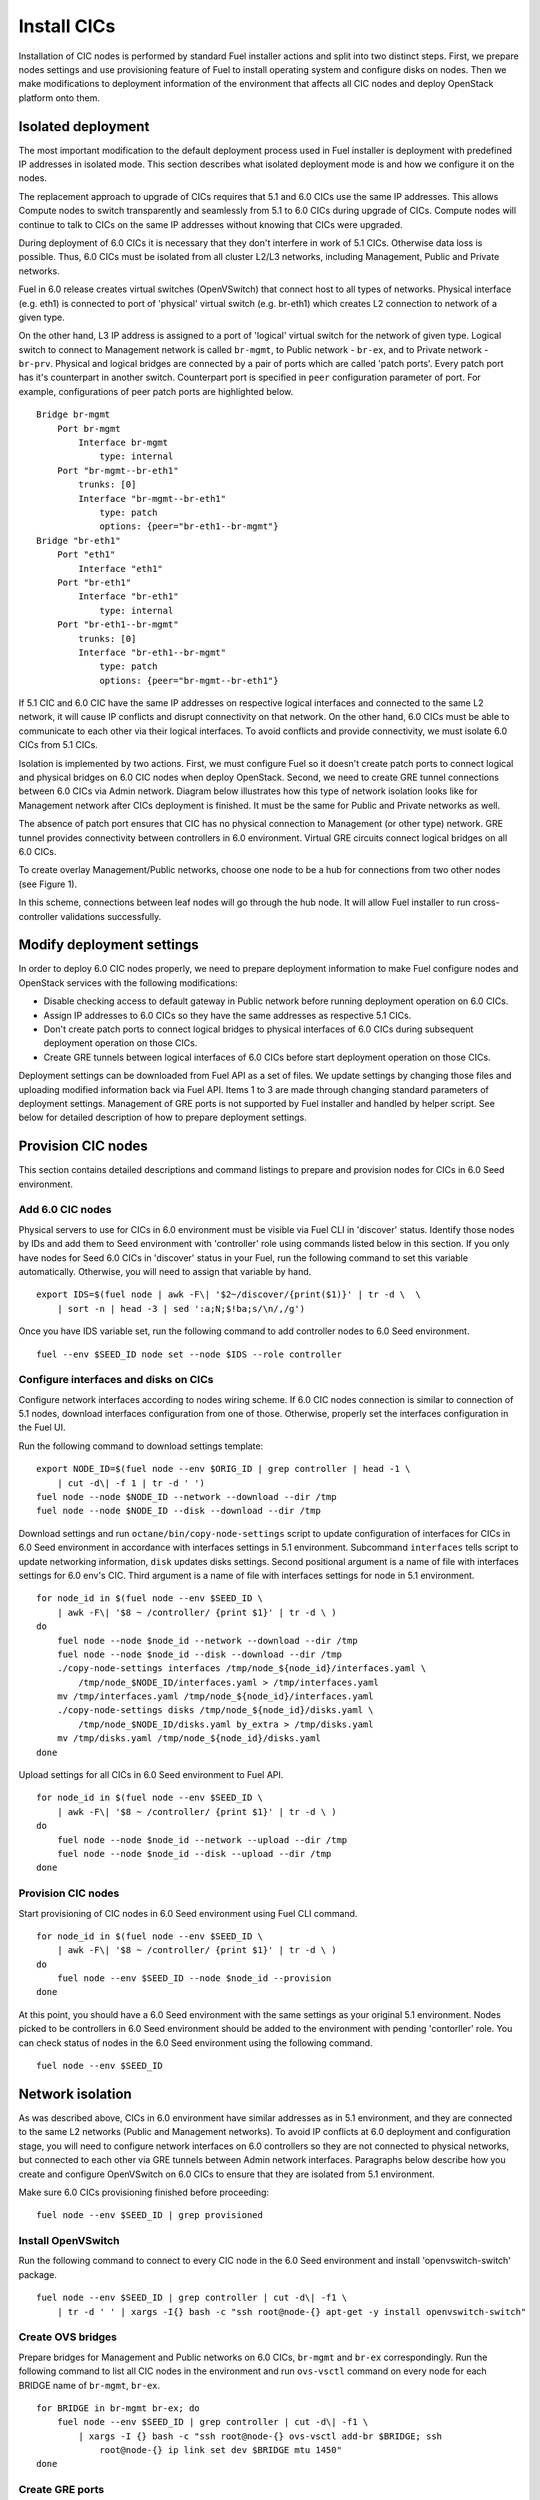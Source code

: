 .. index:: Install Seed

.. _Upg_Seed

Install CICs
------------

Installation of CIC nodes is performed by standard Fuel installer actions and
split into two distinct steps. First, we prepare nodes settings and use
provisioning feature of Fuel to install operating system and configure disks on
nodes. Then we make modifications to deployment information of the environment
that affects all CIC nodes and deploy OpenStack platform onto them.

Isolated deployment
^^^^^^^^^^^^^^^^^^^

The most important modification to the default deployment process used in Fuel
installer is deployment with predefined IP addresses in isolated mode. This
section describes what isolated deployment mode is and how we configure it on
the nodes.

The replacement approach to upgrade of CICs requires that 5.1 and 6.0 CICs use
the same IP addresses. This allows Compute nodes to switch transparently and
seamlessly from 5.1 to 6.0 CICs during upgrade of CICs. Compute nodes will
continue to talk to CICs on the same IP addresses without knowing that CICs were
upgraded.

During deployment of 6.0 CICs it is necessary that they don't interfere in work
of 5.1 CICs. Otherwise data loss is possible. Thus, 6.0 CICs must be isolated
from all cluster L2/L3 networks, including Management, Public and Private
networks.

Fuel in 6.0 release creates virtual switches (OpenVSwitch) that connect host to
all types of networks. Physical interface (e.g. eth1) is connected to port of
'physical' virtual switch (e.g. br-eth1) which creates L2 connection to network
of a given type.

On the other hand, L3 IP address is assigned to a port of 'logical' virtual
switch for the network of given type. Logical switch to connect to Management
network is called ``br-mgmt``, to Public network - ``br-ex``, and to Private network
- ``br-prv``.
Physical and logical bridges are connected by a pair of ports which are called
'patch ports'. Every patch port has it's counterpart in another switch.
Counterpart port is specified in ``peer`` configuration parameter of port. For
example, configurations of peer patch ports are highlighted below.

::

    Bridge br-mgmt
        Port br-mgmt
            Interface br-mgmt
                type: internal
        Port "br-mgmt--br-eth1"
            trunks: [0]
            Interface "br-mgmt--br-eth1"
                type: patch
                options: {peer="br-eth1--br-mgmt"}
    Bridge "br-eth1"
        Port "eth1"
            Interface "eth1"
        Port "br-eth1"
            Interface "br-eth1"
                type: internal
        Port "br-eth1--br-mgmt"
            trunks: [0]
            Interface "br-eth1--br-mgmt"
                type: patch
                options: {peer="br-mgmt--br-eth1"}

If 5.1 CIC and 6.0 CIC have the same IP addresses on respective logical
interfaces and connected to the same L2 network, it will cause IP conflicts and
disrupt connectivity on that network. On the other hand, 6.0 CICs must be able
to communicate to each other via their logical interfaces. To avoid conflicts
and provide connectivity, we must isolate 6.0 CICs from 5.1 CICs.

Isolation is implemented by two actions. First, we must configure Fuel so it
doesn't create patch ports to connect logical and physical bridges on 6.0 CIC
nodes when deploy OpenStack. Second, we need to create GRE tunnel connections
between 6.0 CICs via Admin network. Diagram below illustrates how this type of
network isolation looks like for Management network after CICs deployment is
finished. It must be the same for Public and Private networks as well.

.. image::

The absence of patch port ensures that CIC has no physical connection to
Management (or other type) network. GRE tunnel provides connectivity between
controllers in 6.0 environment. Virtual GRE circuits connect logical bridges on
all 6.0 CICs.

To create overlay Management/Public networks, choose one node to be a hub for
connections from two other nodes (see Figure 1).

.. image::

In this scheme, connections between leaf nodes will go through the hub node. It
will allow Fuel installer to run cross-controller validations successfully.

Modify deployment settings
^^^^^^^^^^^^^^^^^^^^^^^^^^

In order to deploy 6.0 CIC nodes properly, we need to prepare deployment
information to make Fuel configure nodes and OpenStack services with the
following modifications:

* Disable checking access to default gateway in Public network before running
  deployment operation on 6.0 CICs.
* Assign IP addresses to 6.0 CICs so they have the same addresses as respective
  5.1 CICs.
* Don't create patch ports to connect logical bridges to physical interfaces of
  6.0 CICs during subsequent deployment operation on those CICs.
* Create GRE tunnels between logical interfaces of 6.0 CICs before start
  deployment operation on those CICs.

Deployment settings can be downloaded from Fuel API as a set of files. We update
settings by changing those files and uploading modified information back via
Fuel API. Items 1 to 3 are made through changing standard parameters of
deployment settings. Management of GRE ports is not supported by Fuel installer
and handled by helper script. See below for detailed description of how to
prepare deployment settings.

Provision CIC nodes
^^^^^^^^^^^^^^^^^^^

This section contains detailed descriptions and command listings to prepare and
provision nodes for CICs in 6.0 Seed environment.

Add 6.0 CIC nodes
+++++++++++++++++

Physical servers to use for CICs in 6.0 environment must be visible via Fuel CLI
in 'discover' status. Identify those nodes by IDs and add them to Seed
environment with 'controller' role using commands listed below in this section.
If you only have nodes for Seed 6.0 CICs in 'discover' status in your Fuel, run
the following command to set this variable automatically. Otherwise, you will
need to assign that variable by hand.

::

    export IDS=$(fuel node | awk -F\| '$2~/discover/{print($1)}' | tr -d \  \
        | sort -n | head -3 | sed ':a;N;$!ba;s/\n/,/g')

Once you have IDS variable set, run the following command to add controller
nodes to 6.0 Seed environment.

::

    fuel --env $SEED_ID node set --node $IDS --role controller

Configure interfaces and disks on CICs
++++++++++++++++++++++++++++++++++++++

Configure network interfaces according to nodes wiring scheme. If 6.0 CIC nodes
connection is similar to connection of 5.1 nodes, download interfaces
configuration from one of those. Otherwise, properly set the interfaces
configuration in the Fuel UI.

Run the following command to download settings template:

::

    export NODE_ID=$(fuel node --env $ORIG_ID | grep controller | head -1 \
        | cut -d\| -f 1 | tr -d ' ')
    fuel node --node $NODE_ID --network --download --dir /tmp
    fuel node --node $NODE_ID --disk --download --dir /tmp

Download settings and run ``octane/bin/copy-node-settings`` script to update
configuration of interfaces for CICs in 6.0 Seed environment in accordance with
interfaces settings in 5.1 environment. Subcommand ``interfaces`` tells script to
update networking information, ``disk`` updates disks settings. Second positional
argument is a name of file with interfaces settings for 6.0 env's CIC. Third
argument is a name of file with interfaces settings for node in 5.1 environment.

::

    for node_id in $(fuel node --env $SEED_ID \
        | awk -F\| '$8 ~ /controller/ {print $1}' | tr -d \ )
    do
        fuel node --node $node_id --network --download --dir /tmp
        fuel node --node $node_id --disk --download --dir /tmp
        ./copy-node-settings interfaces /tmp/node_${node_id}/interfaces.yaml \
            /tmp/node_$NODE_ID/interfaces.yaml > /tmp/interfaces.yaml
        mv /tmp/interfaces.yaml /tmp/node_${node_id}/interfaces.yaml
        ./copy-node-settings disks /tmp/node_${node_id}/disks.yaml \
            /tmp/node_$NODE_ID/disks.yaml by_extra > /tmp/disks.yaml
        mv /tmp/disks.yaml /tmp/node_${node_id}/disks.yaml
    done

Upload settings for all CICs in 6.0 Seed environment to Fuel API.

::

    for node_id in $(fuel node --env $SEED_ID \
        | awk -F\| '$8 ~ /controller/ {print $1}' | tr -d \ )
    do 
        fuel node --node $node_id --network --upload --dir /tmp
        fuel node --node $node_id --disk --upload --dir /tmp
    done

Provision CIC nodes
+++++++++++++++++++

Start provisioning of CIC nodes in 6.0 Seed environment using Fuel CLI command. 

::

    for node_id in $(fuel node --env $SEED_ID \
        | awk -F\| '$8 ~ /controller/ {print $1}' | tr -d \ )
    do
        fuel node --env $SEED_ID --node $node_id --provision
    done

At this point, you should have a 6.0 Seed environment with the same settings as
your original 5.1 environment. Nodes picked to be controllers in 6.0 Seed
environment should be added to the environment with pending 'contorller' role.
You can check status of nodes in the 6.0 Seed environment using the following
command.

::

    fuel node --env $SEED_ID

Network isolation
^^^^^^^^^^^^^^^^^

As was described above, CICs in 6.0 environment have similar addresses as in 5.1
environment, and they are connected to the same L2 networks (Public and
Management networks). To avoid IP conflicts at 6.0 deployment and configuration
stage, you will need to configure network interfaces on 6.0 controllers so they
are not connected to physical networks, but connected to each other via GRE
tunnels between Admin network interfaces. Paragraphs below describe how you
create and configure OpenVSwitch on 6.0 CICs to ensure that they are isolated
from 5.1 environment.

Make sure 6.0 CICs provisioning finished before proceeding:

::

    fuel node --env $SEED_ID | grep provisioned

Install OpenVSwitch
+++++++++++++++++++

Run the following command to connect to every CIC node in the 6.0 Seed
environment and install 'openvswitch-switch' package.

::

    fuel node --env $SEED_ID | grep controller | cut -d\| -f1 \
        | tr -d ' ' | xargs -I{} bash -c "ssh root@node-{} apt-get -y install openvswitch-switch"

Create OVS bridges
++++++++++++++++++

Prepare bridges for Management and Public networks on 6.0 CICs, ``br-mgmt`` and
``br-ex`` correspondingly. Run the following command to list all CIC nodes in the
environment and run ``ovs-vsctl`` command on every node for each BRIDGE name of
``br-mgmt``, ``br-ex``.

::

    for BRIDGE in br-mgmt br-ex; do
        fuel node --env $SEED_ID | grep controller | cut -d\| -f1 \
            | xargs -I {} bash -c "ssh root@node-{} ovs-vsctl add-br $BRIDGE; ssh
                root@node-{} ip link set dev $BRIDGE mtu 1450"
    done

Create GRE ports
++++++++++++++++

Create GRE ports in newly created bridges to connect 6.0 CIC nodes via Admin
network. Following commands will assign Admin IP of first CIC in the list to
``HUB_IP`` variable, and Admin IPs of the remaining node to ``NODE_IPS`` variable. You
also need to assign ``KEY`` variable that will be used to create unique tunnel
configurations. Otherwise, you won't be able to create two tunnels for one pair
of nodes between different logical bridges (Public and Management).

::

    HUB_IP=$(fuel node --env $SEED_ID | awk -F\| '/controller/{print($5)}' \
        | sort | head -1 | cut -d\| -f 1 | tr -d ' ')
    NODE_IPS=$(fuel node --env $SEED_ID | awk -F\| '/controller/{print($5)}' \
        | sort | tail -n +2 | cut -d\| -f 1 | tr -d ' ')
    KEY=0

Now create GRE tunnels between logical bridges to Management network. Each
tunnel has to have unique ``key`` value, and named after bridge it is created in
plus address of it's remote end. Run command to create GRE ports:

::

    for node_ip in $NODE_IPS; do
        ssh root@${node_ip} ovs-vsctl add-port br-mgmt \
            br-mgmt--gre-${HUB_IP} -- set interface br-mgmt--gre-${HUB_IP} \
            type=gre options:remote_ip=${HUB_IP} options:key=${KEY};
        ssh root@${HUB_IP} ovs-vsctl add-port br-mgmt \
            br-mgmt--gre-${node_ip} -- set interface br-mgmt--gre-${node_ip} \
            type=gre options:remote_ip=${node_ip} options:key=${KEY};
        KEY=$(expr $KEY + 1);
    done

Create GRE tunnles between logical bridges to Public network.

::

    for node_ip in $NODE_IPS; do
        ssh root@${node_ip} ovs-vsctl add-port br-ex \
            br-ex--gre-${HUB_IP} -- set interface br-ex--gre-${HUB_IP} \
            type=gre options:remote_ip=${HUB_IP} options:key=${KEY};
        ssh root@${HUB_IP} ovs-vsctl add-port br-ex \
            br-ex--gre-${node_ip} -- set interface br-ex--gre-${node_ip} \
            type=gre options:remote_ip=${node_ip} options:key=${KEY};
        KEY=$(expr $KEY + 1);
    done

Prepare deployment settings
^^^^^^^^^^^^^^^^^^^^^^^^^^^

Download deployment settings
++++++++++++++++++++++++++++

Use Fuel CLI to download deployment parameters for 6.0 Seed environment.

::

    fuel --env $SEED_ID deployment --default --dir /tmp/

Disable deployment of patch ports
+++++++++++++++++++++++++++++++++

During deployment, Fuel manifests will create OpenVSwitch bridges and connect
them to each other and physical ports. This process is managed by
``'transformation'`` section of node deployment settings. Disable creation of patch
ports between bridge pairs that include ``'br-ex'`` or ``'br-mgmt'``. To do that, first
create copy of deployment information directory:

::

    cp -R /tmp/deployment_${SEED_ID} /tmp/deployment_${SEED_ID}.orig

Then remove actions of 'add-patch' type from ``'transformations'`` list which
``'bridges'`` list includes 'br-ex' or 'br-mgmt' in all YaML files in
``/tmp/deployment_<SEED_ID>`` directory. You can use helper script
``octane/helpers/transformations.py``. Run following command to remove
configuration of patch ports to both Public and Management networks:

::

    pushd /root/octane/helpers/;
    python ./transformations.py /tmp/deployment_${SEED_ID} remove_patch_ports;
    popd;

Run the following command to set a value of parameter ``'run_ping_checker'`` to
"*false*" in the deployment settings for all nodes. This will allow deployment to
work while default gateway is unavailable in Public network due to network
isolation:

::

    ls /tmp/deployment_$SEED_ID/** | xargs -I{} sh -c "echo 'run_ping_checker: \"false\"' >> {}"

Create 5.1 CIC hosts file
+++++++++++++++++++++++++

Create file ``/tmp/env-5.1-cic.hosts`` with a list of IP addresses of all CIC
nodes in 5.1 environment.

::

    fuel node --env $ORIG_ID | awk -F\| '$7 ~ /controller/ {print $5}' \
        | tr -d ' ' > /tmp/env-5.1-cic.hosts

Update Virtual IP in Management network
+++++++++++++++++++++++++++++++++++++++

For proper replacement of 5.1 CICs, change Management IP addresses in deployment
settings for 6.0 environment to addresses of 5.1 CICs. There are Virtual IP
address in Management network, where all API endpoints are listening, and
individual CIC's IP addresses used by RabbitMQ queue server.

Identify Virtual IP address for Management network in 5.1 environment. Use
``pssh`` command to query all CIC nodes in 5.1 environment for Virtual IP address.

::

    export VIP=$(pssh -i -h /tmp/env-5.1-cic.hosts "ip netns exec haproxy ip addr show dev hapr-m" \
        | fgrep -e "inet " \
        | sed -re "s%.*inet ([0-9]{1,3}\.[0-9]{1,3}\.[0-9]{1,3}\.[0-9]{1,3})/.*%\1%")

Now update parameter ``'management_vip'`` in deployment settings files with the
value of VIP variable.

::

    sed -re 's%management_vip:.*$%management_vip: '$VIP'%' -i /tmp/deployment_$SEED_ID/*.yaml

Update CIC IPs in Management network
++++++++++++++++++++++++++++++++++++

Identify CIC IP addresses in Management network in 5.1 environment and store
list of addresses to variable MGMT_IPS.

::

    MGMT_IPS="$(cat /tmp/env-5.1-cic.hosts \
        | xargs -I{} bash -c 'ssh root@{} ip address show dev br-mgmt' \
        | sed -nre 's%.*inet ([0-9]{1,3}\.[0-9]{1,3}\.[0-9]{1,3}\.[0-9]{1,3})/.*%\1%p' | sort)"

Collect IP addresses assigned by Fuel to 6.0 CICs from deployment settings to
discard them and replace with addresses from 5.1 environment.

::

    export CONTROLLER_YAML=$(ls /tmp/deployment_${SEED_ID} | grep primary-controller)
    export DISCARD_IPS=$(python /root/octane/bin/extract-cic-ips \
        "/tmp/deployment_${SEED_ID}/${CONTROLLER_YAML}" br-mgmt | sort)

Now replace Management IPs of 6.0 CICs with IPs of CICs in 5.1 environment in
the deployment settings for 6.0 Seed environment. Run following command:

::

    for count in $(seq 3); do
        DISCARD_IP=$(echo $DISCARD_IPS | cut -d ' ' -f $count)
        MGMT_IP=$(echo $MGMT_IPS | cut -d ' ' -f $count)
        sed -e 's%'$DISCARD_IP'$%'$MGMT_IP'%' -e 's%- '$DISCARD_IP'/%- '$MGMT_IP'/%' -i /tmp/deployment_${SEED_ID}/*.yaml
    done

Update Virtual IP in Public network
+++++++++++++++++++++++++++++++++++

For proper replacement of 5.1 CICs, change Public IP addresses in deployment
settings for 6.0 environment to addresses of 5.1 CICs. There are Virtual IP
address in Public network, where all API servers are listening, and individual
CIC's Public IP addresses.

Identify Virtual IP address for Public network in 5.1 environment. Use ``pssh``
command to query all CIC nodes in 5.1 environment for Virtual IP address.

::

    VIP=$(pssh -i -h /tmp/env-5.1-cic.hosts "ip netns exec haproxy ip addr show dev hapr-p" \
        | fgrep -e "inet " | sed -re "s%.*inet ([0-9]{1,3}\.[0-9]{1,3}\.[0-9]{1,3}\.[0-9]{1,3})/.*%\1%")

Now update parameter ``'public_vip'`` in deployment settings files with the value of
VIP variable.

::

    sed -re 's%public_vip:.*$%public_vip: '$VIP'%' -i /tmp/deployment_${SEED_ID}/*.yaml

Update CIC IPs in Public network
++++++++++++++++++++++++++++++++

Identify CIC IP addresses in Public network in 5.1 environment and store list of
addresses to variable MGMT_IPS.

::

    PUB_IPS=$(cat /tmp/env-5.1-cic.hosts \
        | xargs -I{} bash -c 'ssh root@{} ip address show dev br-ex' \
        | sed -nre 's%.*inet ([0-9]{1,3}\.[0-9]{1,3}\.[0-9]{1,3}\.[0-9]{1,3})/.*%\1%p' | sort)

Collect IP addresses assigned by Fuel to 6.0 CICs from deployment settings to
discard them and replace with addresses from 5.1 environment.

::

    CONTROLLER_YAML=$(ls /tmp/deployment_$SEED_ID | grep primary-controller)
    DISCARD_IPS=$(python /root/octane/bin/extract-cic-ips \
        "/tmp/deployment_${SEED_ID}/${CONTROLLER_YAML}" br-ex | sort)

Now replace Public IPs of 6.0 CICs with IPs of CICs in 5.1 environment in the
deployment settings for 6.0 Seed environment.

::

    for count in $(seq 3); do
        DISCARD_IP=$(echo $DISCARD_IPS | cut -d ' ' -f $count)
        PUB_IP=$(echo $PUB_IPS | cut -d ' ' -f $count)
        sed -e 's%'$DISCARD_IP'$%'$PUB_IP'%' -e 's%- '$DISCARD_IP'/%- '$PUB_IP'/%' \
            -i /tmp/deployment_${SEED_ID}/*.yaml
    done

Remove predefined networks
++++++++++++++++++++++++++

Use helper script ``octane/helper/transformations.py`` to remove list of networks
that Fuel should create upon deployment in OpenStack Networking from deployment
settings.

::

    pushd /root/octane/helpers/
    python ./transformations.py /tmp/deployment_${SEED_ID} remove_predefined_nets
    popd

Upload deployment settings
++++++++++++++++++++++++++

Use Fuel CLI command to update deployment settings for 6.0 Seed environment.

::

    fuel --env $SEED_ID deployment --upload --dir /tmp

Deploy Seed environment
+++++++++++++++++++++++

Use Fuel CLI command to start deployment of the 6.0 Seed environment:

::

    SEED_NODES=$(fuel node --env $SEED_ID | awk -F\| '$2~/provisioned/{print($1)}' \
        | tr -d \  | sort -n | sed ':a;N;$!ba;s/\n/,/g')
    fuel --env $SEED_ID node --node $SEED_NODES --deploy
